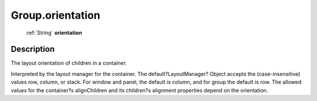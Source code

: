 .. _Group.orientation:

================================================
Group.orientation
================================================

   :ref:`String` **orientation**


Description
-----------

The layout orientation of children in a container.

Interpreted by the layout manager for the container. The default?LayoutManager? Object accepts the (case-insensitive) values row, column, or stack.  For window and panel, the default is column, and for group the default is row. The allowed values for the container?s alignChildren and its children?s alignment properties depend on the orientation.